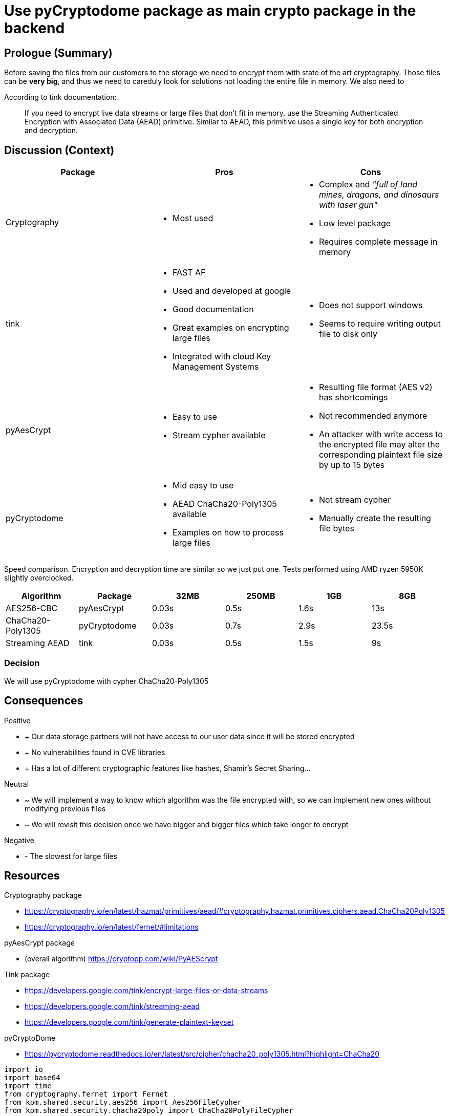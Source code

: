 = Use pyCryptodome package as main crypto package in the backend


== Prologue (Summary)
Before saving the files from our customers to the storage we need to encrypt them with state of the art cryptography. Those files can be *very big*, and thus we need to careduly look for solutions not loading the entire file in memory. We also need to

According to tink documentation:

> If you need to encrypt live data streams or large files that don’t fit in memory, use the Streaming Authenticated Encryption with Associated Data (AEAD) primitive. Similar to AEAD, this primitive uses a single key for both encryption and decryption.

== Discussion (Context)

|===
|Package|Pros|Cons

|Cryptography
a|* Most used
a|* Complex and __"full of land mines, dragons, and dinosaurs with laser gun"__
* Low level package
* Requires complete message in memory

|tink
a|* FAST AF
* Used and developed at google
* Good documentation
* Great examples on encrypting large files
* Integrated with cloud Key Management Systems
a|* Does not support windows
* Seems to require writing output file to disk only

|pyAesCrypt
a|* Easy to use
* Stream cypher available
a|* Resulting file format (AES v2) has shortcomings
* Not recommended anymore
* An attacker with write access to the encrypted file may alter the corresponding plaintext file size by up to 15 bytes

|pyCryptodome
a|* Mid easy to use
* AEAD ChaCha20-Poly1305 available
* Examples on how to process large files
a|* Not stream cypher
* Manually create the resulting file bytes
|===


Speed comparison. Encryption and decryption time are similar so we just put one.
Tests performed using AMD ryzen 5950K slightly overclocked.

|===
|Algorithm          |Package        |32MB   |250MB  |1GB    |8GB

|AES256-CBC         |pyAesCrypt     |0.03s  |0.5s   |1.6s   |13s
|ChaCha20-Poly1305  |pyCryptodome   |0.03s  |0.7s   |2.9s   |23.5s
|Streaming AEAD     |tink           |0.03s  |0.5s   |1.5s   |9s
|===

=== Decision
We will use pyCryptodome with cypher ChaCha20-Poly1305

== Consequences


[none]
.Positive
* + Our data storage partners will not have access to our user data since it will
be stored encrypted
* + No vulnerabilities found in CVE libraries
* + Has a lot of different cryptographic features like hashes, Shamir's Secret Sharing...

[none]
.Neutral
* ~ We will implement a way to know which algorithm was the file encrypted with,
so we can implement new ones without modifying previous files
* ~ We will revisit this decision once we have bigger and bigger files which take
longer to encrypt

[none]
.Negative
* - The slowest for large files


== Resources

.Cryptography package
* https://cryptography.io/en/latest/hazmat/primitives/aead/#cryptography.hazmat.primitives.ciphers.aead.ChaCha20Poly1305
* https://cryptography.io/en/latest/fernet/#limitations

.pyAesCrypt package
*  (overall algorithm) https://cryptopp.com/wiki/PyAEScrypt

.Tink package
* https://developers.google.com/tink/encrypt-large-files-or-data-streams
* https://developers.google.com/tink/streaming-aead
* https://developers.google.com/tink/generate-plaintext-keyset

.pyCryptoDome
* https://pycryptodome.readthedocs.io/en/latest/src/cipher/chacha20_poly1305.html?highlight=ChaCha20

[source, python]
----
import io
import base64
import time
from cryptography.fernet import Fernet
from kpm.shared.security.aes256 import Aes256FileCypher
from kpm.shared.security.chacha20poly import ChaCha20PolyFileCypher

# Obtain Keys
kek_bytes = Fernet.generate_key()
kek = base64.b64encode(kek_bytes).decode('utf-8')

def run_tests(cipher):
    results = []
    for power in (25, 28, 30, 33):
        with io.BytesIO(b'0' * 2 ** power) as plain, io.BytesIO() as enc, io.BytesIO() as deciphered_io:
            # Encrypting
            size = plain.seek(0, io.SEEK_END)/1024/1024/1024
            start_time = time.time()
            cipher.encrypt(plain, enc)
            encr_sec = time.time() - start_time
            #print(enc.seek(0, io.SEEK_END)/1024/1024/1024, "GB (encripted)")
            enc.seek(0)
            # Decrypting
            start_time = time.time()
            cipher.decrypt(enc, deciphered_io)
            decr_sec = time.time() - start_time
            results.append({"size": size, "encr_s": encr_sec, "decr_s": decr_sec})
    print(type(cipher).__name__)
    print("Size\tEncr(s)\tDecr(s)")
    for r in results:
        print(f'{r["size"]:.3g}\t{r["encr_s"]:.2g}\t{r["decr_s"]:.2g}')

data_key = Aes256FileCypher.generate_data_key(kek)
aes_cipher = Aes256FileCypher(data_key, kek)
run_tests(aes_cipher)

data_key = ChaCha20PolyFileCypher.generate_data_key(kek)
poly_cipher = ChaCha20PolyFileCypher(data_key, kek)
run_tests(poly_cipher)

----